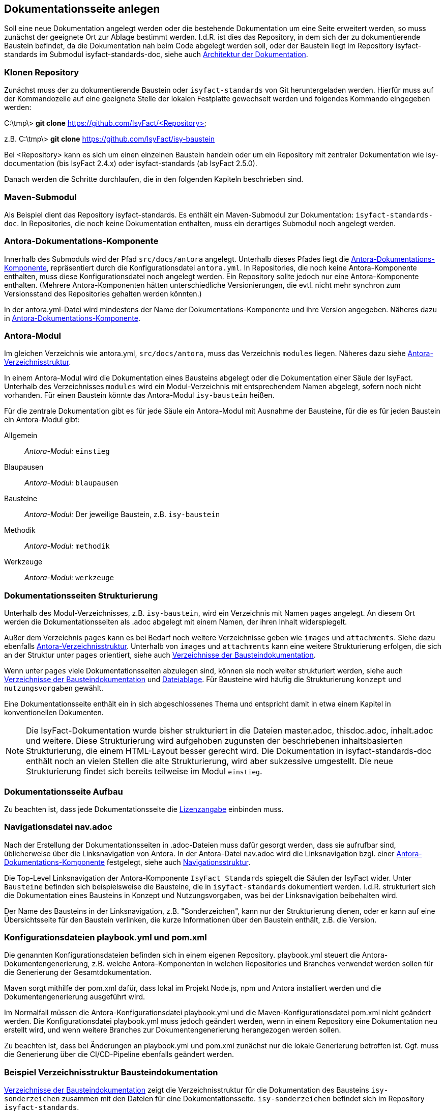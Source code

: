 // tag::inhalt[]

[[dokuseite-anlegen]]
== Dokumentationsseite anlegen

Soll eine neue Dokumentation angelegt werden oder die bestehende Dokumentation um eine Seite erweitert werden, so muss zunächst der geeignete Ort zur Ablage bestimmt werden.
I.d.R. ist dies das Repository, in dem sich der zu dokumentierende Baustein befindet, da die Dokumentation nah beim Code abgelegt werden soll, oder der Baustein liegt im Repository isyfact-standards im Submodul isyfact-standards-doc, siehe auch xref:handbuch_dokumentation/architektur/architektur-antora.adoc#aufbau-dokumentation[Architektur der Dokumentation].

[[repository-klonen]]
=== Klonen Repository

Zunächst muss der zu dokumentierende Baustein oder `isyfact-standards` von Git heruntergeladen werden.
Hierfür muss auf der Kommandozeile auf eine geeignete Stelle der lokalen Festplatte gewechselt werden und folgendes Kommando eingegeben werden:

====
C:\tmp\> *git clone* https://github.com/IsyFact/<Repository>

z.B. C:\tmp\> *git clone* https://github.com/IsyFact/isy-baustein
====

Bei <Repository> kann es sich um einen einzelnen Baustein handeln oder um ein Repository mit zentraler Dokumentation wie isy-documentation (bis IsyFact 2.4.x) oder isyfact-standards (ab IsyFact 2.5.0).

Danach werden die Schritte durchlaufen, die in den folgenden Kapiteln beschrieben sind.

[[maven-submodul]]
=== Maven-Submodul

Als Beispiel dient das Repository isyfact-standards.
Es enthält ein Maven-Submodul zur Dokumentation: `isyfact-standards-doc`.
In Repositories, die noch keine Dokumentation enthalten, muss ein derartiges Submodul noch angelegt werden.

[[antora-komponente]]
=== Antora-Dokumentations-Komponente

Innerhalb des Submoduls wird der Pfad `src/docs/antora` angelegt.
Unterhalb dieses Pfades liegt die xref:glossary:glossary:master.adoc#glossar-Antora-Dokumentations-Komponente[Antora-Dokumentations-Komponente], repräsentiert durch die Konfigurationsdatei `antora.yml`.
In Repositories, die noch keine Antora-Komponente enthalten, muss diese Konfigurationsdatei noch angelegt werden.
Ein Repository sollte jedoch nur eine Antora-Komponente enthalten.
(Mehrere Antora-Komponenten hätten unterschiedliche Versionierungen, die evtl. nicht mehr synchron zum Versionsstand des Repositories gehalten werden könnten.)

In der antora.yml-Datei wird mindestens der Name der Dokumentations-Komponente und ihre Version angegeben.
Näheres dazu in xref:glossary:literaturextern:inhalt.adoc#litextern-Antora-Komponente[Antora-Dokumentations-Komponente].

[[antora-modul]]
=== Antora-Modul

Im gleichen Verzeichnis wie antora.yml, `src/docs/antora`, muss das Verzeichnis `modules` liegen.
Näheres dazu siehe xref:glossary:literaturextern:inhalt.adoc#litextern-Antora-Verzeichnisstruktur[Antora-Verzeichnisstruktur].

In einem Antora-Modul wird die Dokumentation eines Bausteins abgelegt oder die Dokumentation einer Säule der IsyFact.
Unterhalb des Verzeichnisses `modules` wird ein Modul-Verzeichnis mit entsprechendem Namen abgelegt, sofern noch nicht vorhanden.
Für einen Baustein könnte das Antora-Modul `isy-baustein` heißen.

Für die zentrale Dokumentation gibt es für jede Säule ein Antora-Modul mit Ausnahme der Bausteine, für die es für jeden Baustein ein Antora-Modul gibt:

Allgemein;; _Antora-Modul:_ `einstieg`
Blaupausen;; _Antora-Modul:_ `blaupausen`
Bausteine;; _Antora-Modul:_ Der jeweilige Baustein, z.B. `isy-baustein` +
Methodik;; _Antora-Modul:_ `methodik`
Werkzeuge;; _Antora-Modul:_ `werkzeuge`

[[struktur-dokuseite]]
=== Dokumentationsseiten Strukturierung

Unterhalb des Modul-Verzeichnisses, z.B. `isy-baustein`, wird ein Verzeichnis mit Namen `pages` angelegt.
An diesem Ort werden die Dokumentationsseiten als .adoc abgelegt mit einem Namen, der ihren Inhalt widerspiegelt.

Außer dem Verzeichnis `pages` kann es bei Bedarf noch weitere Verzeichnisse geben wie `images` und `attachments`.
Siehe dazu ebenfalls xref:glossary:literaturextern:inhalt.adoc#litextern-Antora-Verzeichnisstruktur[Antora-Verzeichnisstruktur].
Unterhalb von `images` und `attachments` kann eine weitere Strukturierung erfolgen, die sich an der Struktur unter `pages` orientiert, siehe auch <<verzeichnisstruktur-baustein>>.

Wenn unter `pages` viele Dokumentationsseiten abzulegen sind, können sie noch weiter strukturiert werden, siehe auch <<verzeichnisstruktur-baustein>> und  xref:seitenvorlage.adoc#dateien-thema[Dateiablage].
Für Bausteine wird häufig die Strukturierung `konzept` und `nutzungsvorgaben` gewählt.

Eine Dokumentationsseite enthält ein in sich abgeschlossenes Thema und entspricht damit in etwa einem Kapitel in konventionellen Dokumenten.

[NOTE]
====
Die IsyFact-Dokumentation wurde bisher strukturiert in die Dateien master.adoc, thisdoc.adoc, inhalt.adoc und weitere.
Diese Strukturierung wird aufgehoben zugunsten der beschriebenen inhaltsbasierten Strukturierung, die einem HTML-Layout besser gerecht wird.
Die Dokumentation in isyfact-standards-doc enthält noch an vielen Stellen die alte Strukturierung, wird aber sukzessive umgestellt.
Die neue Strukturierung findet sich bereits teilweise im Modul `einstieg`.
====

[[aufbau-dokuseite]]
=== Dokumentationsseite Aufbau

Zu beachten ist, dass jede Dokumentationsseite die xref:seitenvorlage.adoc#struktur-lizenzhinweis[Lizenzangabe] einbinden muss.

[[linksnavigation-antora]]
=== Navigationsdatei nav.adoc
Nach der Erstellung der Dokumentationsseiten in .adoc-Dateien muss dafür gesorgt werden, dass sie aufrufbar sind, üblicherweise über die Linksnavigation von Antora.
In der Antora-Datei nav.adoc wird die Linksnavigation bzgl. einer xref:glossary:glossary:master.adoc#glossar-Antora-Dokumentations-Komponente[Antora-Dokumentations-Komponente] festgelegt, siehe auch xref:seitenvorlage.adoc#navigation-thema[Navigationsstruktur].

Die Top-Level Linksnavigation der Antora-Komponente `IsyFact Standards` spiegelt die Säulen der IsyFact wider.
Unter `Bausteine` befinden sich beispielsweise die Bausteine, die in `isyfact-standards` dokumentiert werden.
I.d.R. strukturiert sich die Dokumentation eines Bausteins in Konzept und Nutzungsvorgaben, was bei der Linksnavigation beibehalten wird.

Der Name des Bausteins in der Linksnavigation, z.B. "Sonderzeichen", kann nur der Strukturierung dienen, oder er kann auf eine Übersichtsseite für den Baustein verlinken, die kurze Informationen über den Baustein enthält, z.B. die Version.

[[konfiguration-antora]]
=== Konfigurationsdateien playbook.yml und pom.xml

Die genannten Konfigurationsdateien befinden sich in einem eigenen Repository.
playbook.yml steuert die Antora-Dokumentengenerierung, z.B. welche Antora-Komponenten in welchen Repositories und Branches verwendet werden sollen für die Generierung der Gesamtdokumentation.

Maven sorgt mithilfe der pom.xml dafür, dass lokal im Projekt Node.js, npm und Antora installiert werden und die Dokumentengenerierung ausgeführt wird.

Im Normalfall müssen die Antora-Konfigurationsdatei playbook.yml und die Maven-Konfigurationsdatei pom.xml nicht geändert werden.
Die Konfigurationsdatei playbook.yml muss jedoch geändert werden, wenn in einem Repository eine Dokumentation neu erstellt wird, und wenn weitere Branches zur Dokumentengenerierung herangezogen werden sollen.

Zu beachten ist, dass bei Änderungen an playbook.yml und pom.xml zunächst nur die lokale Generierung betroffen ist.
Ggf. muss die Generierung über die CI/CD-Pipeline ebenfalls geändert werden.


[[bausteindokumentation-anlegen]]
=== Beispiel Verzeichnisstruktur Bausteindokumentation


<<verzeichnisstruktur-baustein>> zeigt die Verzeichnisstruktur für die Dokumentation des Bausteins `isy-sonderzeichen` zusammen mit den Dateien für eine Dokumentationsseite.
`isy-sonderzeichen` befindet sich im Repository `isyfact-standards`.

[[verzeichnisstruktur-baustein]]
.Verzeichnisse der Bausteindokumentation
----
📂 isyfact-standards
  📂 isyfact-standards-doc <1>
    📂 src
        📂 docs
            📂 antora
                📄 antora.yml  <2>
                📂 modules     <3>
                    📂 isy-sonderzeichen <4>
                        📂 images <5>
                            📂 konzept <6>
                                sonderzeichen.dn.svg
                        📂 pages <7>
                            📂 konzept <8>
                                📄 sonderzeichen.adoc    <9>
                            📂 nutzungsvorgaben <8>
                                ...
----
<1> Maven-Submodul für die Dokumentation.
<2> Antora Konfigurationsdatei für die Antora-Komponente.
<3> Obligatorisches Verzeichnis für Antora-Modul(e).
<4> Modul `isy-sonderzeichen`.
<5> Verzeichnis zur Bildablage für das Modul `isy-sonderzeichen`.
<6> Die Bilder können analog zur Strukturierung unter `pages` abgelegt werden.
<7> Obligatorisches Verzeichnis für die eigentlichen Dokumentationsseiten.
<8> Die Dokumentationsseiten können strukturiert abgelegt werden.
<9> Eigentliche Dokumentationsseite.

// end::inhalt[]

